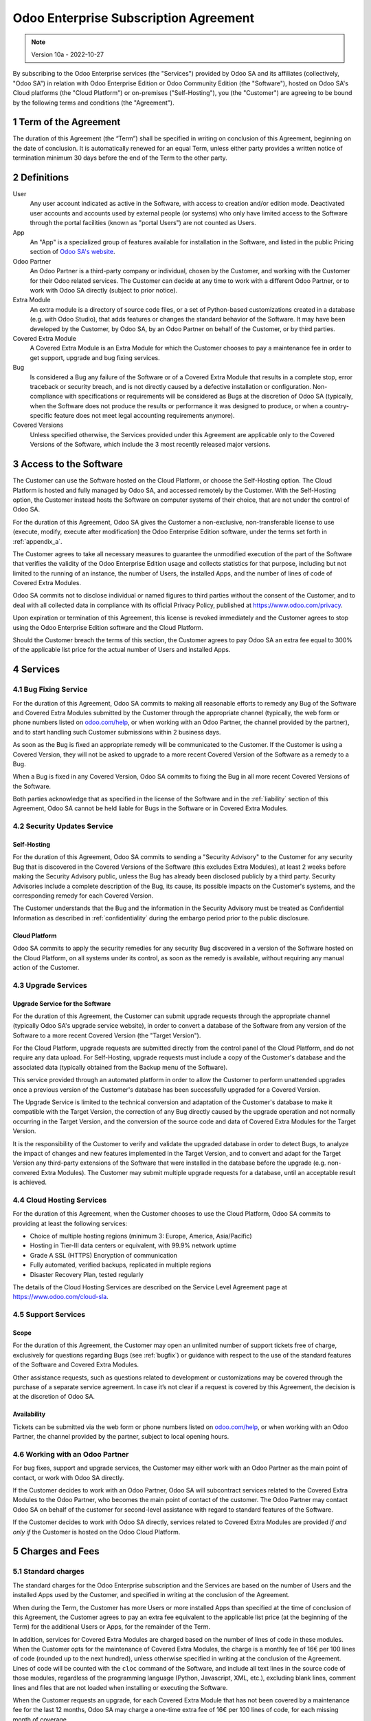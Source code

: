 .. _enterprise_agreement:

======================================
Odoo Enterprise Subscription Agreement
======================================

.. only:: html

   `Download PDF <../../odoo_enterprise_agreement.pdf>`_

.. note:: Version 10a - 2022-10-27

.. v6: add "App" definition + update pricing per-App
.. v7: remove possibility of price change at renewal after prior notice
.. 7.1: specify that 7% renewal increase applies to all charges, not just per-User.
.. v8.0: adapt for "Self-Hosting" + "Data Protection" for GDPR
.. v8a: minor wording changes, tuned User definition, + copyright guarantee
.. v9.0: add "Working with an Odoo Partner" + Maintenance of [Covered] Extra Modules + simplifications
.. v9a: clarification wrt second-level assistance for standard features
.. v9b: clarification that maintenance is opt-out + name of `cloc` command
.. v9c: minor wording changes, tuned User definition, + copyright guarantee (re-application of v8a changes
        on all branches)

By subscribing to the Odoo Enterprise services (the "Services") provided by Odoo SA and its
affiliates (collectively, "Odoo SA") in relation with Odoo Enterprise Edition or Odoo Community
Edition (the "Software"), hosted on Odoo SA's Cloud platforms (the "Cloud Platform") or
on-premises ("Self-Hosting"), you (the "Customer") are agreeing to be bound by the
following terms and conditions (the "Agreement").

.. _term:

1 Term of the Agreement
=======================

The duration of this Agreement (the “Term”) shall be specified in writing on conclusion of this
Agreement, beginning on the date of conclusion.
It is automatically renewed for an equal Term, unless either party provides a written notice of
termination minimum 30 days before the end of the Term to the other party.

.. _definitions:

2 Definitions
=============

User
    Any user account indicated as active in the Software, with access to creation and/or edition mode.
    Deactivated user accounts and accounts used by external people (or systems) who only have
    limited access to the Software through the portal facilities (known as "portal Users") are not
    counted as Users.

App
    An "App" is a specialized group of features available for installation in the Software,
    and listed in the public Pricing section of `Odoo SA's website <https://www.odoo.com>`_.

Odoo Partner
    An Odoo Partner is a third-party company or individual, chosen by the Customer, and working
    with the Customer for their Odoo related services. The Customer can decide at any time to work
    with a different Odoo Partner, or to work with Odoo SA directly (subject to prior notice).

Extra Module
    An extra module is a directory of source code files, or a set of Python-based customizations
    created in a database (e.g. with Odoo Studio), that adds features or changes the standard
    behavior of the Software. It may have been developed by the Customer, by Odoo SA, by an Odoo
    Partner on behalf of the Customer, or by third parties.

Covered Extra Module
    A Covered Extra Module is an Extra Module for which the Customer chooses to pay a maintenance
    fee in order to get support, upgrade and bug fixing services.

Bug
    Is considered a Bug any failure of the Software or of a Covered Extra Module that results in
    a complete stop, error traceback or security breach, and is not directly caused by a defective
    installation or configuration.
    Non-compliance with specifications or requirements will be considered as Bugs at
    the discretion of Odoo SA (typically, when the Software does not produce the results or
    performance it was designed to produce, or when a country-specific feature does not meet legal
    accounting requirements anymore).

Covered Versions
    Unless specified otherwise, the Services provided under this Agreement are applicable only
    to the Covered Versions of the Software, which include the 3 most recently released major
    versions.


.. _enterprise_access:

3 Access to the Software
========================

The Customer can use the Software hosted on the Cloud Platform, or choose the Self-Hosting option.
The Cloud Platform is hosted and fully managed by Odoo SA, and accessed remotely by the Customer.
With the Self-Hosting option, the Customer instead hosts the Software on computer systems of their
choice, that are not under the control of Odoo SA.

For the duration of this Agreement, Odoo SA gives the Customer a non-exclusive, non-transferable
license to use (execute, modify, execute after modification) the Odoo Enterprise Edition software,
under the terms set forth in :ref:`appendix_a`.

The Customer agrees to take all necessary measures to guarantee the unmodified execution of
the part of the Software that verifies the validity of the Odoo Enterprise Edition usage and
collects statistics for that purpose, including but not limited to the running of an instance,
the number of Users, the installed Apps, and the number of lines of code of Covered Extra Modules.

Odoo SA commits not to disclose individual or named figures to third parties without the consent
of the Customer, and to deal with all collected data in compliance with its official Privacy
Policy, published at https://www.odoo.com/privacy.

Upon expiration or termination of this Agreement, this license is revoked immediately and the
Customer agrees to stop using the Odoo Enterprise Edition software and the Cloud Platform.

Should the Customer breach the terms of this section, the Customer agrees to pay Odoo SA an extra
fee equal to 300% of the applicable list price for the actual number of Users and installed Apps.


.. _services:

4 Services
==========

.. _bugfix:

4.1 Bug Fixing Service
----------------------

For the duration of this Agreement, Odoo SA commits to making all reasonable efforts to remedy any
Bug of the Software and Covered Extra Modules submitted by the Customer through the appropriate
channel (typically, the web form or phone numbers listed on `odoo.com/help <https://www.odoo.com/help>`_,
or when working with an Odoo Partner, the channel provided by the partner), and to start handling
such Customer submissions within 2 business days.

As soon as the Bug is fixed an appropriate remedy will be communicated to the Customer.
If the Customer is using a Covered Version, they will not be asked to upgrade to a more recent
Covered Version of the Software as a remedy to a Bug.

When a Bug is fixed in any Covered Version, Odoo SA commits to fixing the Bug in all more recent
Covered Versions of the Software.

Both parties acknowledge that as specified in the license of the Software and in the :ref:`liability`
section of this Agreement, Odoo SA cannot be held liable for Bugs in the Software
or in Covered Extra Modules.


4.2 Security Updates Service
----------------------------

.. _secu_self_hosting:

Self-Hosting
++++++++++++

For the duration of this Agreement, Odoo SA commits to sending a "Security Advisory" to the Customer
for any security Bug that is discovered in the Covered Versions of the Software (this excludes Extra
Modules), at least 2 weeks before making the Security Advisory public, unless the Bug has already
been disclosed publicly by a third party.
Security Advisories include a complete description of the Bug, its cause, its possible impacts
on the Customer's systems, and the corresponding remedy for each Covered Version.

The Customer understands that the Bug and the information in the Security Advisory must be treated
as Confidential Information as described in :ref:`confidentiality` during the embargo period prior to
the public disclosure.

.. _secu_cloud_platform:

Cloud Platform
++++++++++++++

Odoo SA commits to apply the security remedies for any security Bug discovered in a version of
the Software hosted on the Cloud Platform, on all systems under its control, as soon as
the remedy is available, without requiring any manual action of the Customer.


.. _upgrade:

4.3 Upgrade Services
--------------------

.. _upgrade_odoo:

Upgrade Service for the Software
++++++++++++++++++++++++++++++++

For the duration of this Agreement, the Customer can submit upgrade requests through the appropriate
channel (typically Odoo SA's upgrade service website), in order to convert a database of the Software
from any version of the Software to a more recent Covered Version (the "Target Version").

For the Cloud Platform, upgrade requests are submitted directly from the control panel of the
Cloud Platform, and do not require any data upload. For Self-Hosting,
upgrade requests must include a copy of the Customer's database and the
associated data (typically obtained from the Backup menu of the Software).

This service provided through an automated platform in order to allow the Customer to perform
unattended upgrades once a previous version of the Customer's database has been successfully
upgraded for a Covered Version.

The Upgrade Service is limited to the technical conversion and adaptation of the Customer's database
to make it compatible with the Target Version, the correction of any Bug directly caused by the
upgrade operation and not normally occurring in the Target Version, and the conversion of the source
code and data of Covered Extra Modules for the Target Version.

It is the responsibility of the Customer to verify and validate the upgraded database in order
to detect Bugs, to analyze the impact of changes and new features implemented in the Target Version,
and to convert and adapt for the Target Version any third-party extensions of the Software that
were installed in the database before the upgrade (e.g. non-convered Extra Modules).
The Customer may submit multiple upgrade requests for a database, until an acceptable result is
achieved.

.. _cloud_hosting:

4.4 Cloud Hosting Services
--------------------------

For the duration of this Agreement, when the Customer chooses to use the Cloud Platform,
Odoo SA commits to providing at least the following services:

- Choice of multiple hosting regions (minimum 3: Europe, America, Asia/Pacific)
- Hosting in Tier-III data centers or equivalent, with 99.9% network uptime
- Grade A SSL (HTTPS) Encryption of communication
- Fully automated, verified backups, replicated in multiple regions
- Disaster Recovery Plan, tested regularly

The details of the Cloud Hosting Services are described on the Service Level Agreement page at
https://www.odoo.com/cloud-sla.


.. _support_service:

4.5 Support Services
--------------------

Scope
+++++

For the duration of this Agreement, the Customer may open an unlimited number of support tickets
free of charge, exclusively for questions regarding Bugs (see :ref:`bugfix`) or guidance
with respect to the use of the standard features of the Software and Covered Extra Modules.

Other assistance requests, such as questions related to development or customizations
may be covered through the purchase of a separate service agreement.
In case it’s not clear if a request is covered by this Agreement,
the decision is at the discretion of Odoo SA.

Availability
++++++++++++

Tickets can be submitted via the web form or phone numbers listed on `odoo.com/help <https://www.odoo.com/help>`_,
or when working with an Odoo Partner, the channel provided by the partner, subject to local
opening hours.


.. _maintenance_partner:

4.6 Working with an Odoo Partner
--------------------------------

For bug fixes, support and upgrade services, the Customer may either work with an Odoo Partner
as the main point of contact, or work with Odoo SA directly.

If the Customer decides to work with an Odoo Partner, Odoo SA will subcontract services related
to the Covered Extra Modules to the Odoo Partner, who becomes the main point of contact of the
customer. The Odoo Partner may contact Odoo SA on behalf of the customer for second-level assistance
with regard to standard features of the Software.

If the Customer decides to work with Odoo SA directly, services related to Covered Extra Modules
are provided *if and only if* the Customer is hosted on the Odoo Cloud Platform.


.. _charges:

5 Charges and Fees
==================

.. _charges_standard:

5.1 Standard charges
--------------------

The standard charges for the Odoo Enterprise subscription and the Services are based on the number
of Users and the installed Apps used by the Customer, and specified in writing
at the conclusion of the Agreement.

When during the Term, the Customer has more Users or more installed Apps than specified at the time
of conclusion of this Agreement, the Customer agrees to pay an extra fee equivalent to the applicable
list price (at the beginning of the Term) for the additional Users or Apps, for the remainder of the Term.

In addition, services for Covered Extra Modules are charged based on the number of lines of code
in these modules. When the Customer opts for the maintenance of Covered Extra Modules, the charge
is a monthly fee of 16€ per 100 lines of code (rounded up to the next hundred), unless otherwise
specified in writing at the conclusion of the Agreement. Lines of code will be counted with the ``cloc``
command of the Software, and include all text lines in the source code of those modules, regardless
of the programming language (Python, Javascript, XML, etc.), excluding blank lines, comment lines
and files that are not loaded when installing or executing the Software.

When the Customer requests an upgrade, for each Covered Extra Module that has not been covered by
a maintenance fee for the last 12 months, Odoo SA may charge a one-time extra fee of 16€ per 100
lines of code, for each missing month of coverage.

.. _charges_renewal:

5.2 Renewal charges
-------------------

Upon renewal as covered in section :ref:`term`, if the charges applied during the previous Term
(excluding any “Initial User Discounts”)
are lower than the most current applicable list price, these charges will increase by up to 7%.

.. _taxes:

5.3 Taxes
---------

.. FIXME : extra section, not sure we need it?

All fees and charges are exclusive of all applicable federal, provincial, state, local or other
governmental taxes, fees or charges (collectively, "Taxes"). The Customer is responsible for paying
all Taxes associated with purchases made by the Customer under this Agreement, except when Odoo SA
is legally obliged to pay or collect Taxes for which the Customer is responsible.


.. _conditions:

6 Conditions of Services
========================

6.1 Customer Obligations
------------------------

The Customer agrees to:

- pay Odoo SA any applicable charges for the Services of the present Agreement, in accordance with
  the payment conditions specified at the signature of this contract ;
- immediately notify Odoo SA when their actual number of Users or their installed Apps exceed the
  numbers specified at the conclusion of the Agreement, and in this event, pay the applicable
  additional fee as described in section :ref:`charges_standard`;
- take all measures necessary to guarantee the unmodified execution of the part of the Software
  that verifies the validity of the Odoo Enterprise Edition usage, as described
  in :ref:`enterprise_access` ;
- appoint 1 dedicated Customer contact person for the entire duration of the Agreement;
- provide written notice to Odoo SA 30 days before changing their main point of contact to work
  with another Odoo Partner, or to work with Odoo SA directly.

When the Customer chooses to use the Cloud Platform, the Customer further agrees to:

- take all reasonable measures to keep their user accounts secure, including by choosing
  a strong password and not sharing it with anyone else;
- make a reasonable use of the Hosting Services, to the exclusion of any illegal or abusive
  activities, and strictly observe the rules outlined in the Acceptable Use Policy
  published at https://www.odoo.com/acceptable-use.

When the Customer chooses the Self-Hosting option, the Customer further agrees to:

- take all reasonable measures to protect Customer’s files and databases and to ensure Customer’s
  data is safe and secure, acknowledging that Odoo SA cannot be held liable for any data loss;
- grant Odoo SA the necessary access to verify the validity of the Odoo Enterprise Edition usage
  upon request (e.g. if the automatic validation is found to be inoperant for the Customer);


.. _no_soliciting:

6.2 No Soliciting or Hiring
---------------------------

Except where the other party gives its consent in writing, each party, its affiliates and
representatives agree not to solicit or offer employment to any employee of the other party who is
involved in performing or using the Services under this Agreement, for the duration of the Agreement
and for a period of 12 months from the date of termination or expiration of this Agreement.
In case of any breach of the conditions of this section that leads to the termination of said
employee toward that end, the breaching party agrees to pay to the other party an amount of
EUR (€) 30 000.00 (thirty thousand euros).


.. _publicity:

6.3 Publicity
-------------

Except where notified otherwise in writing, each party grants the other a non-transferable,
non-exclusive, royalty free, worldwide license to reproduce and display the other party’s name,
logos and trademarks, solely for the purpose of referring to the other party as a customer or
supplier, on websites, press releases and other marketing materials.


.. _confidentiality:

6.4 Confidentiality
-------------------

Definition of "Confidential Information":
    All information disclosed by a party (the "Disclosing Party") to the other party
    (the "Receiving Party"), whether orally or in writing, that is designated as confidential or
    that reasonably should be understood to be confidential given the nature of the information and
    the circumstances of disclosure. In particular any information related to the business,
    affairs, products, developments, trade secrets, know-how, personnel, customers and suppliers of
    either party should be regarded as confidential.

For all Confidential Information received during the Term of this Agreement, the Receiving Party
will use the same degree of care that it uses to protect the confidentiality of its own similar
Confidential Information, but not less than reasonable care.

The Receiving Party may disclose Confidential Information of the Disclosing Party to the extent
compelled by law to do so, provided the Receiving Party gives the Disclosing Party prior notice of
the compelled disclosure, to the extent permitted by law.


.. _data_protection:

6.5 Data Protection
-------------------

Definitions
    "Personal Data", "Controller", "Processing" take the same meanings as in the
    Regulation (EU) 2016/679 and the Directive 2002/58/EC,
    and any regulation or legislation that amends or replaces them
    (hereafter referred to as “Data Protection Legislation”)

Processing of Personal Data
+++++++++++++++++++++++++++

The parties acknowledge that the Customer's database may contain Personal Data, for which the
Customer is the Controller. This data will be processed by Odoo SA when the Customer instructs so,
by using any of the Services that require a database (e.g. the Cloud Hosting Services or
the Database Upgrade Service), or if the Customer transfers their database or a part of
their database to Odoo SA for any reason pertaining to this Agreement.

This processing will be performed in conformance with Data Protection Legislation.
In particular, Odoo SA commits to:

- (a) only process the Personal Data when and as instructed by the Customer, and for the purpose of
  performing one of the Services under this Agreement, unless required by law to do so,
  in which case Odoo SA will provide prior notice to the Customer, unless the law
  forbids it ;
- (b) ensure that all persons within Odoo SA authorised to process the Personal Data have committed
  themselves to confidentiality ;
- (c) implement and maintain appropriate technical and organizational measures to protect
  the Personal Data against unauthorized or unlawful processing and against accidental loss,
  destruction, damage, theft, alteration or disclosure ;
- (d) forward promptly to the Customer any Data Protection request that was submitted
  to Odoo SA with regard to the Customer's database ;
- (e) notify the Customer promptly upon becoming aware of and confirming any accidental,
  unauthorized, or unlawful processing of, disclosure of, or access to the Personal Data ;
- (f) notify the Customer if the processing instructions infringe applicable Data Protection
  Legislation, in the opinion of Odoo SA;
- (g) make available to the Customer all information necessary to demonstrate compliance with the
  Data Protection Legislation, allow for and contribute reasonably to audits, including
  inspections, conducted or mandated by the Customer;
- (h) permanently delete all copies of the Customer's database in possession of Odoo SA,
  or return such data, at the Customer’s choice, upon termination of this Agreement,
  subject to the delays specified in Odoo SA's
  `Privacy Policy <https://www.odoo.com/privacy>`_ ;

With regard to points (d) to (f), the Customer agrees to provide Odoo SA with accurate contact
information at all times, as necessary to notify the Customer's Data Protection responsible.

Subprocessors
+++++++++++++

The Customer acknowledges and agrees that in order to provide the Services, Odoo SA may use
third-party service providers (Subprocessors) to process Personal Data. Odoo SA commits to only
use Subprocessors in compliance with Data Protection Legislation. This use will be covered by a
contract between Odoo SA and the Subprocessor that provides guarantees to that effect.
Odoo SA's Privacy Policy, published at https://www.odoo.com/privacy provides up-to-date information
regarding the names and purposes of Subprocessors currently in use by Odoo SA for the
execution of the Services.


.. _termination:

6.6 Termination
---------------

In the event that either Party fails to fulfill any of its obligations arising herein, and if such
breach has not been remedied within 30 calendar days from the written notice of such
breach, this Agreement may be terminated immediately by the non-breaching Party.

Further, Odoo SA may terminate the Agreement immediately in the event the Customer fails to pay
the applicable fees for the Services within 21 days following the due date specified on the
corresponding invoice, and after minimum 3 reminders.

Surviving Provisions:
  The sections ":ref:`confidentiality`”, “:ref:`disclaimers`”,
  “:ref:`liability`”, and “:ref:`general_provisions`” will survive any termination or expiration of
  this Agreement.


.. _warranties_disclaimers:

7 Warranties, Disclaimers, Liability
====================================

.. _warranties:

7.1 Warranties
--------------

.. industry-standard warranties regarding our Services while Agreement in effect

Odoo SA owns the copyright or an equivalent [#cla1]_ on 100% of the code of the Software, and confirms
that all the software libraries required to use the Software are available under a licence compatible
with the licence of the Software.

For the duration of this Agreement, Odoo SA commits to using commercially reasonable efforts to
execute the Services in accordance with the generally accepted industry standards provided that:

- the Customer’s computing systems are in good operational order and, for Self-Hosting, that
  the Software is installed in a suitable operating environment;
- the Customer provides adequate troubleshooting information and, for Self-Hosting, any access
  that Odoo SA may need to identify, reproduce and address problems;
- all amounts due to Odoo SA have been paid.

The Customer's sole and exclusive remedy and Odoo SA's only obligation for any breach of this warranty
is for Odoo SA to resume the execution of the Services at no additional charge.


.. [#cla1] External contributions are covered by a `Copyright License Agreement <https://www.odoo.com/cla>`_
           that provides a permanent, free and irrevocable, copyright and patent licence to Odoo SA.

.. _disclaimers:

7.2 Disclaimers
---------------

.. no other warranties than explicitly provided

Except as expressly provided herein, neither party makes any warranty of any kind, whether express,
implied, statutory or otherwise, and each party specifically disclaims all implied warranties,
including any implied warranty of merchantability, fitness for a particular purpose or
non-infringement, to the maximum extent permitted by applicable law.

Odoo SA does not warrant that the Software complies with any local or international law or regulations.

.. _liability:

7.3 Limitation of Liability
---------------------------

To the maximum extent permitted by law, the aggregate liability of each party together with its
affiliates arising out of or related to this Agreement will not exceed 50% of the total amount
paid by the Customer under this Agreement during the 12 months immediately preceding the date of the event
giving rise to such claim. Multiple claims shall not enlarge this limitation.

In no event will either party or its affiliates be liable for any indirect, special, exemplary,
incidental or consequential damages of any kind, including but not limited to loss of revenue,
profits, savings, loss of business or other financial loss, costs of standstill or delay, lost or
corrupted data, arising out of or in connection with this Agreement regardless of the form of
action, whether in contract, tort (including strict negligence) or any other legal or equitable
theory, even if a party or its affiliates have been advised of the possibility of such damages,
or if a party or its affiliates' remedy otherwise fails of its essential purpose.

.. _force_majeure:

7.4 Force Majeure
-----------------

Neither party shall be liable to the other party for the delay in any performance or failure to
render any performance under this Agreement when such failure or delay finds its cause in a
case of *force majeure*, such as governmental
regulations, fire, strike, war, flood, accident, epidemic, embargo, appropriation of plant or
product in whole or in part by any government or public authority, or any other cause or causes,
whether of like or different nature, beyond the reasonable control of such party as long as such
cause or causes exist.


.. _general_provisions:

8 General Provisions
====================

.. _governing_law:

8.1 Governing Law
-----------------

This Agreement and all Customer orders will be subject to Belgian law. Any dispute
arising out of or in connection with this Agreement or any Customer order will be subject to the
exclusive jurisdiction of the Nivelles Business Court.


.. _severability:

8.2 Severability
----------------

In case any one or more of the provisions of this Agreement or any application thereof shall be
invalid, illegal or unenforceable in any respect, the validity, legality and enforceability of the
remaining provisions of this Agreement and any application thereof shall be in no way thereby
affected or impaired. Both parties undertake to replace any invalid, illegal or
unenforceable provision of this Agreement by a valid provision having the same effects and
objectives.


.. _appendix_a:

9 Appendix A: Odoo Enterprise Edition License
=============================================

.. only:: latex

    Odoo Enterprise Edition is licensed under the Odoo Enterprise Edition License v1.0,
    defined as follows:

    .. highlight:: none

    .. literalinclude:: ../licenses/enterprise_license.txt

.. only:: html

    See :ref:`odoo_enterprise_license`.





.. FIXME: move this is to appendix or somewhere else?

.. only:: disabled

    Agreement Registration
    ======================

    Customer contact information
    ----------------------------

    Company name:
    Company address:
    VAT number (if applicable):
    Contact name:
    Email:
    Phone:

    Technical contact information (can be an Odoo partner):
    -------------------------------------------------------
    Company name:
    Contact name:
    Email:
    Phone:


    By signing this Agreement I confirm I am a legal representative of Customer as stated in the
    resent section and approve all provisions and conditions of the present Agreement:

    For and on behalf of (company name):
    Last name, first name:
    Title:
    Date:

    Signature:
